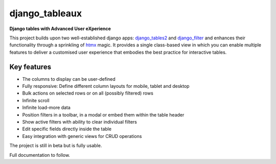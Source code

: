 ===============
django_tableaux
===============
**Django tables with Advanced User eXperience**

This project builds upon two well-established django apps: `django_tables2 <https://github.com/jieter/django-tables2>`_
and `django_filter <https://github.com/carltongibson/django-filter>`_ and enhances their functionality through a
sprinkling of `htmx <https://htmx.org>`_ magic. It provides a single class-based view in which you can enable multiple
features to deliver a customised user experience that embodies the best practice for interactive tables.

Key features
============
* The columns to display can be user-defined
* Fully responsive: Define different column layouts for mobile, tablet and desktop
* Bulk actions on selected rows or on all (possibly filtered) rows
* Infinite scroll
* Infinite load-more data
* Position filters in a toolbar, in a modal or embed them within the table header
* Show active filters with ability to clear individual filters
* Edit specific fields directly inside the table
* Easy integration with generic views for CRUD operations

The project is still in beta but is fully usable.

Full documentation to follow.